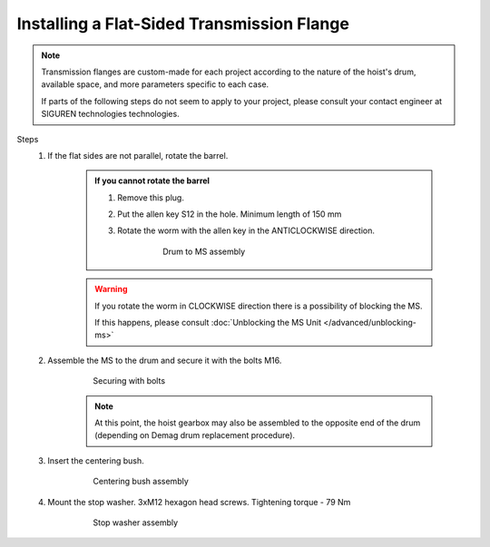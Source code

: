 ============================================
Installing a Flat-Sided Transmission Flange
============================================

.. note::
	Transmission flanges are custom-made for each project according to the nature of the hoist's drum, available space, and more parameters specific to each case.
	
	If parts of the following steps do not seem to apply to your project, please consult your contact engineer at SIGUREN technologies technologies.

Steps
	1. If the flat sides are not parallel, rotate the barrel.

            .. admonition:: If you cannot rotate the barrel

                1. Remove this plug.
                
                .. which plug?

                2. Put the allen key S12 in the hole. Minimum length of 150 mm

                ..

                3. Rotate the worm with the allen key in the ANTICLOCKWISE direction.

                    .. figure:: /_img/archives/mounting-procedure-01.jpg
                        :width: 75 %
                        
                        Drum to MS assembly


            .. warning::
                If you rotate the worm in CLOCKWISE direction there is a possibility of blocking the MS. 
                
                If this happens, please consult :doc:`Unblocking the MS Unit </advanced/unblocking-ms>`


	2. Assemble the MS to the drum and secure it with the bolts M16. 

			.. figure:: /_img/archives/mounting-procedure-03.jpg
				:width: 100 %
				:class: instructionimg

				Securing with bolts

			.. note::
				At this point, the hoist gearbox may also be assembled to the opposite end of the drum (depending on Demag drum replacement procedure). 

	3. Insert the centering bush.

			.. figure:: /_img/archives/mounting-procedure-04.jpg
				:width: 100 %
				:class: instructionimg

				Centering bush assembly

	4. Mount the stop washer. 3xM12 hexagon head screws. Tightening torque - 79 Nm

			.. figure:: /_img/archives/mounting-procedure-05.jpg
				:width: 100 %
				:class: instructionimg

				Stop washer assembly